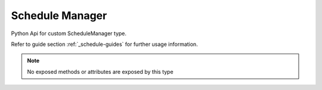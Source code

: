 Schedule Manager
================

Python Api for custom ScheduleManager type.

Refer to guide section :ref:`_schedule-guides` for further usage information.

.. note::
    No exposed methods or attributes are exposed by this type